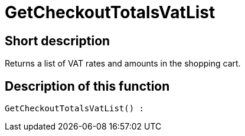 = GetCheckoutTotalsVatList
:lang: en
// include::{includedir}/_header.adoc[]
:keywords: GetCheckoutTotalsVatList
:position: 10384

//  auto generated content Thu, 06 Jul 2017 00:03:48 +0200
== Short description

Returns a list of VAT rates and amounts in the shopping cart.

== Description of this function

[source,plenty]
----

GetCheckoutTotalsVatList() :

----

